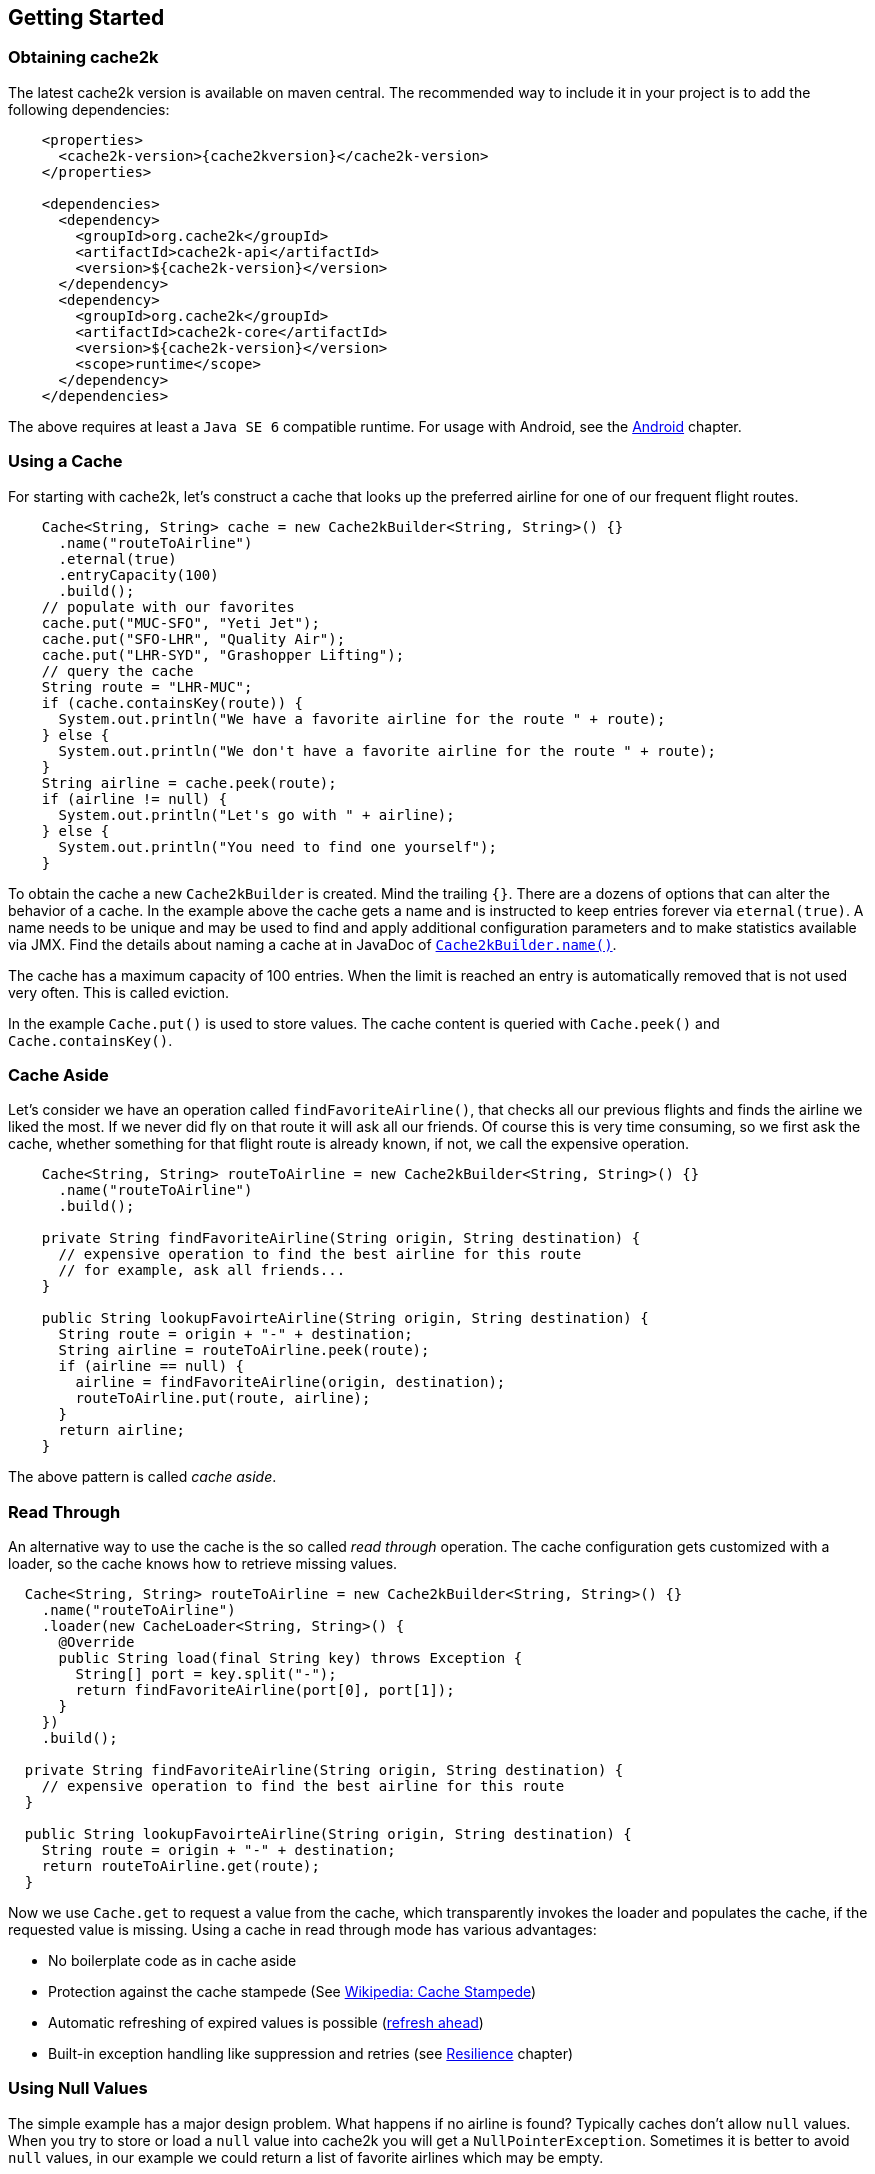 == Getting Started
[[getting-started]]

=== Obtaining cache2k

The latest cache2k version is available on maven central. The recommended way to include it
in your project is to add the following dependencies:

[source,xml,subs="attributes+"]
----
    <properties>
      <cache2k-version>{cache2kversion}</cache2k-version>
    </properties>

    <dependencies>
      <dependency>
        <groupId>org.cache2k</groupId>
        <artifactId>cache2k-api</artifactId>
        <version>${cache2k-version}</version>
      </dependency>
      <dependency>
        <groupId>org.cache2k</groupId>
        <artifactId>cache2k-core</artifactId>
        <version>${cache2k-version}</version>
        <scope>runtime</scope>
      </dependency>
    </dependencies>
----

The above requires at least a `Java SE 6` compatible runtime. For usage with Android, see the <<android,Android>> chapter.

=== Using a Cache

For starting with cache2k, let's construct a cache that looks up the preferred airline for one of our frequent flight
routes.

[source,java]
----
    Cache<String, String> cache = new Cache2kBuilder<String, String>() {}
      .name("routeToAirline")
      .eternal(true)
      .entryCapacity(100)
      .build();
    // populate with our favorites
    cache.put("MUC-SFO", "Yeti Jet");
    cache.put("SFO-LHR", "Quality Air");
    cache.put("LHR-SYD", "Grashopper Lifting");
    // query the cache
    String route = "LHR-MUC";
    if (cache.containsKey(route)) {
      System.out.println("We have a favorite airline for the route " + route);
    } else {
      System.out.println("We don't have a favorite airline for the route " + route);
    }
    String airline = cache.peek(route);
    if (airline != null) {
      System.out.println("Let's go with " + airline);
    } else {
      System.out.println("You need to find one yourself");
    }
----

To obtain the cache a new `Cache2kBuilder` is created. Mind the trailing `{}`. There are a dozens of
options that can alter the behavior of a cache. In the example above the cache gets a name and is instructed
to keep entries forever via `eternal(true)`. A name needs to be unique and may be used to find and apply additional
configuration parameters and to make statistics available via JMX. Find the details about naming a cache
at in JavaDoc of link:{cache2k_docs}/apidocs/cache2k-api/index.html?org/cache2k/Cache2kBuilder.html#name-java.lang.String-[`Cache2kBuilder.name()`].

The cache has a maximum capacity of 100 entries. When the limit is reached an entry is automatically removed that
 is not used very often. This is called eviction.

In the example `Cache.put()` is used to store values. The cache content is queried with `Cache.peek()` and
`Cache.containsKey()`.

=== Cache Aside

Let's consider we have an operation called `findFavoriteAirline()`, that checks all our previous flights
and finds the airline we liked the most. If we never did fly on that route it will ask all our friends.
 Of course this is very time consuming, so we first ask the cache, whether something for that flight
 route is already known, if not, we call the expensive operation.

[source,java]
----
    Cache<String, String> routeToAirline = new Cache2kBuilder<String, String>() {}
      .name("routeToAirline")
      .build();

    private String findFavoriteAirline(String origin, String destination) {
      // expensive operation to find the best airline for this route
      // for example, ask all friends...
    }

    public String lookupFavoirteAirline(String origin, String destination) {
      String route = origin + "-" + destination;
      String airline = routeToAirline.peek(route);
      if (airline == null) {
        airline = findFavoriteAirline(origin, destination);
        routeToAirline.put(route, airline);
      }
      return airline;
    }
----

The above pattern is called _cache aside_.

=== Read Through

An alternative way to use the cache is the so called _read through_ operation. The cache configuration
gets customized with a loader, so the cache knows how to retrieve missing values.

[source,java]
----
  Cache<String, String> routeToAirline = new Cache2kBuilder<String, String>() {}
    .name("routeToAirline")
    .loader(new CacheLoader<String, String>() {
      @Override
      public String load(final String key) throws Exception {
        String[] port = key.split("-");
        return findFavoriteAirline(port[0], port[1]);
      }
    })
    .build();

  private String findFavoriteAirline(String origin, String destination) {
    // expensive operation to find the best airline for this route
  }

  public String lookupFavoirteAirline(String origin, String destination) {
    String route = origin + "-" + destination;
    return routeToAirline.get(route);
  }
----

Now we use `Cache.get` to request a value from the cache, which transparently invokes
the loader and populates the cache, if the requested value is missing. Using a cache in read through
mode has various advantages:

- No boilerplate code as in cache aside
- Protection against the cache stampede (See https://en.wikipedia.org/wiki/Cache_stampede[Wikipedia: Cache Stampede])
- Automatic refreshing of expired values is possible (<<refresh,refresh ahead>>)
- Built-in exception handling like suppression and retries (see <<resiliance,Resilience>> chapter)

=== Using Null Values

The simple example has a major design problem. What happens if no airline is found? Typically caches don't allow
`null` values. When you try to store or load a `null` value into cache2k you will get a `NullPointerException`.
Sometimes it is better to avoid `null` values, in our example we could return a list of favorite airlines which may
 be empty.

In case a `null` value is the best choice, it is possible to store it in cache2k by enabling it with
`permitNullValues(true)`. See the <<null-values,Null Values chapter>> for more details.

=== Composite Keys

In the example the key is constructed by concatenating the origin and destination airport. This is ineffective for
several reasons. The string concatenation allocates two temporary objects (the `StringBuilder` and
its character array); if we need the two parts again we have to split the string again. A better way
is to define a dedicated class for the cache key that is a tuple of origin and destination.

[source,java]
----
  public final class Route {
    private String origin;
    private String destination;

    public Route(final String origin, final String destination) {
      this.destination = destination;
      this.origin = origin;
    }

    public String getOrigin() {
      return origin;
    }

    public String getDestination() {
      return destination;
    }

    @Override
    public boolean equals(final Object other) {
      if (this == other) return true;
      if (other == null || getClass() != other.getClass()) return false;
      Route route = (Route) other;
      if (!origin.equals(route.origin)) return false;
      return destination.equals(route.destination);
    }

    @Override
    public int hashCode() {
      int hashCode = origin.hashCode();
      hashCode = 31 * hashCode + destination.hashCode();
      return hashCode;
    }
  }
----

Cache keys needs to define a proper `hashCode()` and `equals()` method.

=== Keys Need to be Immutable

[IMPORTANT]
.Don't mutate keys
====
For a key instance it is illegal to change its value after it is used for a cache operation.
The cache uses the key instance in its own data structure. When defining your own keys, it is therefore a
good idea to design them as immutable object.
====

The above isn't special to caching or cache2k, it applies identically when using a Java `HashMap`.

=== Mutating Values

It is illegal to mutate a cached value after it was stored in the cache, unless `storeByReference`
 is enabled. This parameter instructs the cache to keep all cached values inside the heap.

Background: cache2k stores its values in the Java heap by the object reference. This means
mutating a value, will affect the cache contents directly. Future versions of cache2k
will have additional storage options and allow cache entries to be migrated to off heap
storage or persisted. In this case mutating cached values directly will lead to inconsistent
results.

=== Exceptions and Caching

When using read through and a global expiry time (`expireAfterWrite`) is set, exceptions
will be cached and/or suppressed.

A cached exception will be rethrown every time the key is accessed. After some
time passes, the loader will be called again. A cached exception can be spotted by the expiry time
in the exception text, for example:

----
org.cache2k.integration.CacheLoaderException: expiry=2016-06-04 06:08:14.967, cause: java.lang.NullPointerException
----

Cached exceptions can be misleading, because you may see 100 exceptions in your log, but only
one was generated from the loader. That's why the expiry of an exception is typically shorter then
the configured expiry time.

When a previous value is available a subsequent loader exception is suppressed for a short time.
For more details on this behavior see the <<resilience,Resilience chapter>>.

=== Don't Panic!

Also those familiar with caching might get confused by the many parameters and operations of cache2k controlling
nuances of caching semantics. Except for the exceptions caching described above everything will work as you will
expect from a cache. There is no need to know every feature in detail, yet. Think of them as a parachute. Usually you
don't need them, but when in trouble, there is one parameter that will save you.

Whenever in doubt: For asking questions please use the _Stackoverflow_ tag `cache2k`. Please describe your scenario
and the problem you try to solve first before asking for specific features of cache2k and how they might
help you.
